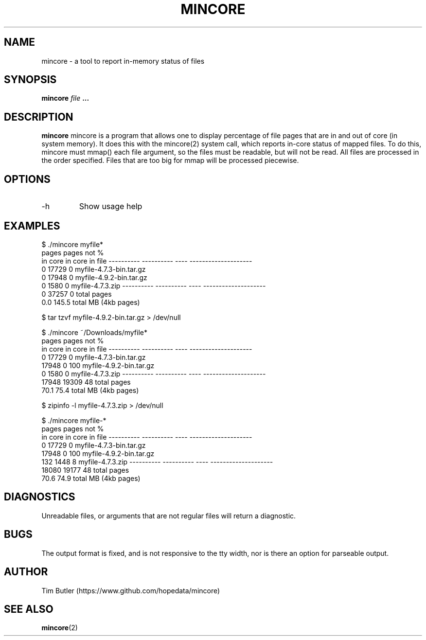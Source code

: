 .\" Process this file with
.\" groff -man -Tascii foo.1
.\"
.\" .TH MINCORE 1 "April 2021" Linux "User Manuals"
.TH MINCORE 1 "April 2021"
.SH NAME
mincore \- a tool to report in-memory status of files
.SH SYNOPSIS
.B mincore 
.I file
.B ...
.SH DESCRIPTION
.B mincore
mincore is a program that allows one to display percentage of file pages
that are in and out of core (in system memory). It does this with the
mincore(2) system call, which reports in-core status of mapped files.
To do this, mincore must mmap() each file argument, so the files must
be readable, but will not be read. All files are processed in the order
specified. Files that are too big for mmap will be processed piecewise.
.SH OPTIONS
.IP -h
Show usage help
.SH EXAMPLES
.ES
$ ./mincore myfile*
  pages     pages not  %
 in core     in core   in          file
---------- ---------- ----  --------------------
         0      17729   0   myfile-4.7.3-bin.tar.gz
         0      17948   0   myfile-4.9.2-bin.tar.gz
         0       1580   0   myfile-4.7.3.zip
---------- ---------- ----  --------------------
         0      37257   0   total pages
       0.0      145.5       total MB (4kb pages)
.P
$ tar tzvf myfile-4.9.2-bin.tar.gz > /dev/null
.P
$ ./mincore ~/Downloads/myfile*
  pages     pages not  %
 in core     in core   in          file
---------- ---------- ----  --------------------
         0      17729   0   myfile-4.7.3-bin.tar.gz
     17948          0 100   myfile-4.9.2-bin.tar.gz
         0       1580   0   myfile-4.7.3.zip
---------- ---------- ----  --------------------
     17948      19309  48   total pages
      70.1       75.4       total MB (4kb pages)
.P
$ zipinfo -l myfile-4.7.3.zip > /dev/null
.P
$ ./mincore myfile-*
  pages     pages not  %
 in core     in core   in          file
---------- ---------- ----  --------------------
         0      17729   0   myfile-4.7.3-bin.tar.gz
     17948          0 100   myfile-4.9.2-bin.tar.gz
       132       1448   8   myfile-4.7.3.zip
---------- ---------- ----  --------------------
     18080      19177  48   total pages
      70.6       74.9       total MB (4kb pages)

.EE
.SH DIAGNOSTICS
Unreadable files, or arguments that are not regular files will
return a diagnostic.
.SH BUGS
The output format is fixed, and is not responsive to the tty width,
nor is there an option for parseable output.
.SH AUTHOR
Tim Butler (https://www.github.com/hopedata/mincore)
.SH "SEE ALSO"
.BR mincore (2)
